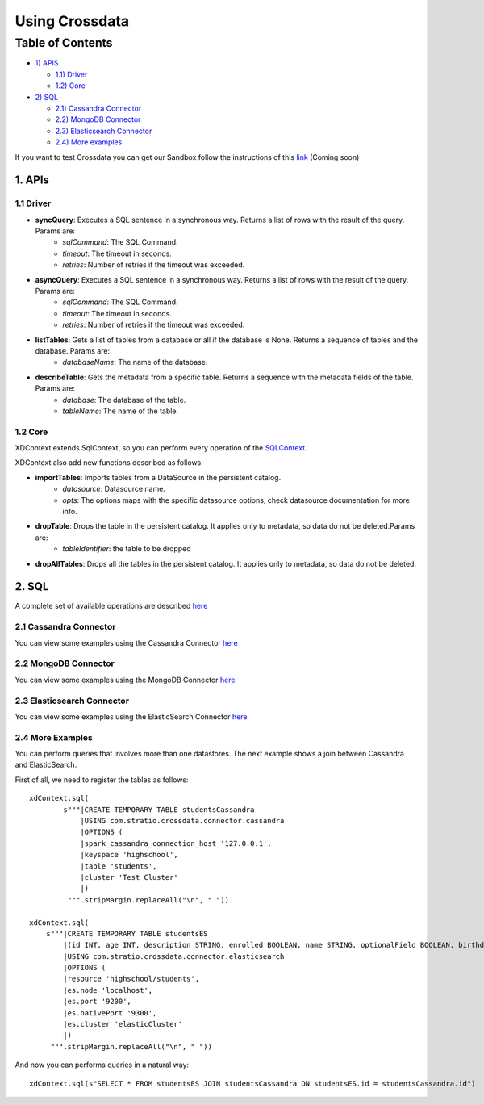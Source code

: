 ===============
Using Crossdata
===============

Table of Contents
*****************

-  `1) APIS <#apis>`__

   -  `1.1) Driver <#driver>`__
   -  `1.2) Core <#core>`__

-  `2) SQL <#sql>`__

   -  `2.1) Cassandra Connector <#cassandra-connector>`__
   -  `2.2) MongoDB Connector <#mongodb-connector>`__
   -  `2.3) Elasticsearch Connector <#elasticsearch-connector>`__
   -  `2.4) More examples <#more-examples>`__



If you want to test Crossdata you can get our Sandbox follow the instructions of this
`link <Sandbox.rst>`__ (Coming soon)


1. APIs
================

1.1 Driver
----------

- **syncQuery**: Executes a SQL sentence in a synchronous way. Returns a list of rows with the result of the query. Params are:
    - *sqlCommand*: The SQL Command.
    - *timeout*: The timeout in seconds.
    - *retries*: Number of retries if the timeout was exceeded.

- **asyncQuery**:  Executes a SQL sentence in a synchronous way. Returns a list of rows with the result of the query. Params are:
    - *sqlCommand*: The SQL Command.
    - *timeout*: The timeout in seconds.
    - *retries*: Number of retries if the timeout was exceeded.

- **listTables**: Gets a list of tables from a database or all if the database is None. Returns a sequence of tables and the database. Params are:
    - *databaseName*: The name of the database.

- **describeTable**: Gets the metadata from a specific table. Returns a sequence with the metadata fields of the table. Params are:
    - *database*: The database of the table.
    - *tableName*: The name of the table.

1.2 Core
----------

XDContext extends SqlContext, so you can perform every operation of the `SQLContext <https://spark.apache.org/docs/1.5.1/api/scala/index.html#org.apache.spark.package>`__.

XDContext also add new functions described as follows:

- **importTables**: Imports tables from a DataSource in the persistent catalog.
    - *datasource*: Datasource name.
    - *opts*: The options maps with the specific datasource options, check datasource documentation for more info. 

- **dropTable**: Drops the table in the persistent catalog. It applies only to metadata, so data do not be deleted.Params are:
    - *tableIdentifier*: the table to be dropped


- **dropAllTables**: Drops all the tables in the persistent catalog. It applies only to metadata, so data do not be deleted.

2. SQL
=========

A complete set of available operations are described `here <6_reference_guide.rst>`__

2.1 Cassandra Connector
------------------------

You can view some examples using the Cassandra Connector `here <connectors/cassandra_connector.rst>`__


2.2 MongoDB Connector
----------------------

You can view some examples using the MongoDB Connector `here <connectors/mongodb_connector.rst>`__

2.3 Elasticsearch Connector
----------------------------

You can view some examples using the ElasticSearch Connector `here <connectors/elasticsearch_connector.rst>`__

2.4 More Examples
-----------------

You can perform queries that involves more than one datastores. The next example shows a join between Cassandra and ElasticSearch.

First of all, we need to register the tables as follows::

    xdContext.sql(
            s"""|CREATE TEMPORARY TABLE studentsCassandra
                |USING com.stratio.crossdata.connector.cassandra
                |OPTIONS (
                |spark_cassandra_connection_host '127.0.0.1',
                |keyspace 'highschool',
                |table 'students',
                |cluster 'Test Cluster'
                |)
             """.stripMargin.replaceAll("\n", " "))

    xdContext.sql(
        s"""|CREATE TEMPORARY TABLE studentsES
            |(id INT, age INT, description STRING, enrolled BOOLEAN, name STRING, optionalField BOOLEAN, birthday DATE)
            |USING com.stratio.crossdata.connector.elasticsearch
            |OPTIONS (
            |resource 'highschool/students',
            |es.node 'localhost',
            |es.port '9200',
            |es.nativePort '9300',
            |es.cluster 'elasticCluster'
            |)
         """.stripMargin.replaceAll("\n", " "))


And now you can performs queries in a natural way::

    xdContext.sql(s"SELECT * FROM studentsES JOIN studentsCassandra ON studentsES.id = studentsCassandra.id")


